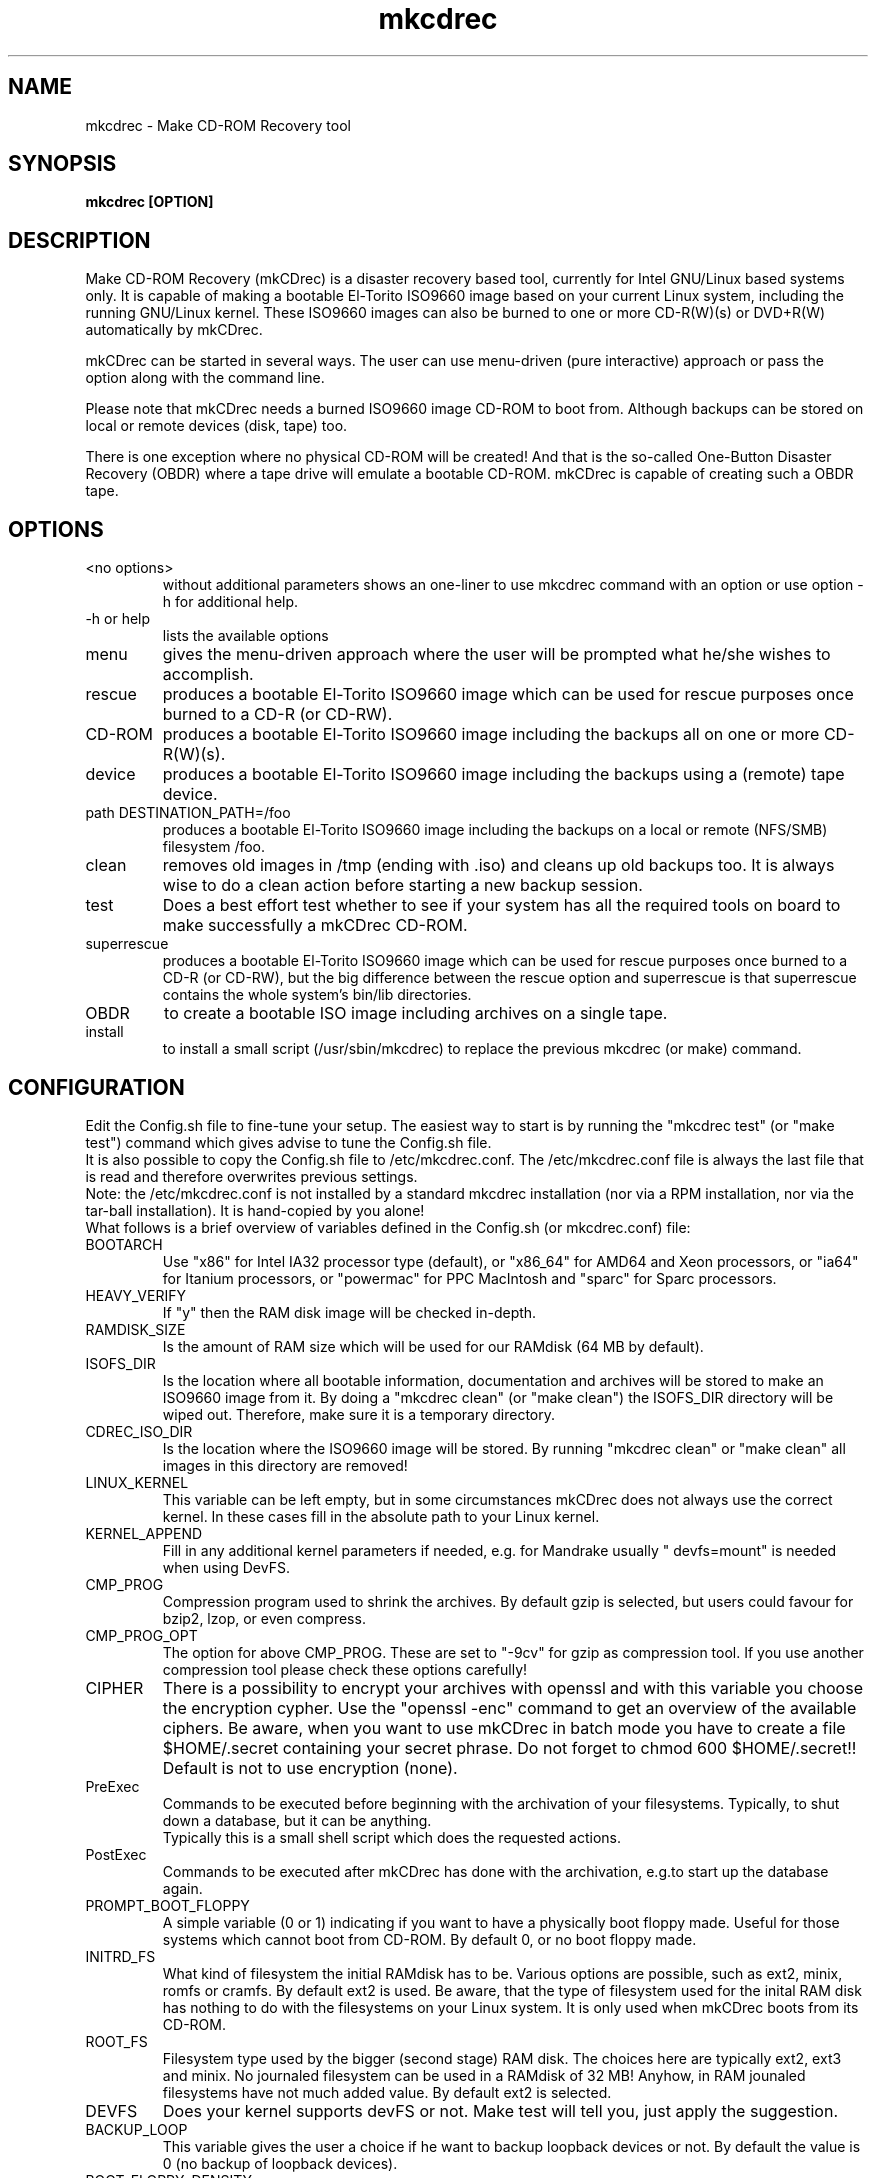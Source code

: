 .\" Process this file with groff -man -Tascii mkcdrec.8
.TH "mkcdrec" "8" "Make CD-ROM Recovery" "Gratien Dhaese" "Disaster Recovery"
.SH "NAME"
mkcdrec \- Make CD\-ROM Recovery tool
.SH "SYNOPSIS"
.B mkcdrec [OPTION]
.SH "DESCRIPTION"
Make CD\-ROM Recovery (mkCDrec) is a disaster recovery based tool, currently for Intel GNU/Linux based systems only. It is capable of making a bootable El\-Torito ISO9660 image based on your current Linux system, including the running GNU/Linux kernel. These ISO9660 images can also be burned to one or more CD\-R(W)(s) or DVD+R(W) automatically by mkCDrec.
.LP 
mkCDrec can be started in several ways. The user can use menu\-driven (pure interactive) approach or pass the option along with the command line.
.LP 
Please note that mkCDrec needs a burned ISO9660 image CD\-ROM to boot from. Although backups can be stored on local or remote devices (disk, tape) too.
.LP 
There is one exception where no physical CD\-ROM will be created! And that is the so\-called One\-Button Disaster Recovery (OBDR) where a tape drive will emulate a bootable CD\-ROM. mkCDrec is capable of creating such a OBDR tape.
.SH "OPTIONS"
.IP "<no options>"
without additional parameters shows an one\-liner to use mkcdrec command with an option or use option \-h for additional help.
.IP "\-h or help"
lists the available options
.IP "menu"
gives the menu\-driven approach where the user will be prompted what he/she  wishes to accomplish.
.IP "rescue"
produces a bootable El\-Torito ISO9660 image which can be used for rescue purposes once burned to a CD\-R (or CD\-RW).
.IP "CD\-ROM"
produces a bootable El\-Torito ISO9660 image including the backups all on one or more CD\-R(W)(s).
.IP "device"
produces a bootable El\-Torito ISO9660 image including the backups using a (remote) tape device.
.IP "path DESTINATION_PATH=/foo"
produces a bootable El\-Torito ISO9660 image including the backups on a local or remote (NFS/SMB) filesystem /foo.
.IP "clean"
removes old images in /tmp (ending with .iso) and cleans up old backups too. It is always wise to do a clean action before starting a new backup session.
.IP "test"
Does a best effort test whether to see if your system has all the required tools on board to make successfully a mkCDrec CD\-ROM.
.IP "superrescue"
produces a bootable El\-Torito ISO9660 image which can be used for rescue purposes once burned to a CD\-R (or CD\-RW), but the big difference between the rescue option and superrescue is that superrescue contains the whole system's bin/lib directories.
.IP "OBDR"
to create a bootable ISO image including archives on a single tape.
.IP "install"
to install a small script (/usr/sbin/mkcdrec) to replace the previous mkcdrec (or make) command.
.SH "CONFIGURATION"
Edit the Config.sh file to fine\-tune your setup. The easiest way to start is by running the "mkcdrec test" (or "make test") command which gives advise to tune the Config.sh file.
.br 
It is also possible to copy the Config.sh file to /etc/mkcdrec.conf. The /etc/mkcdrec.conf file is always the last file that is read and therefore overwrites previous settings.
.br 
Note: the /etc/mkcdrec.conf is not installed by a standard mkcdrec installation (nor via a RPM installation, nor via the tar\-ball installation). It is hand\-copied by you alone!
.br 
What follows is a brief overview of variables defined in the Config.sh (or mkcdrec.conf) file:
.IP BOOTARCH
Use "x86" for Intel IA32 processor type (default), or "x86_64" for AMD64 and Xeon processors, or "ia64" for Itanium processors, or "powermac" for PPC MacIntosh and "sparc" for Sparc processors.
.IP HEAVY_VERIFY
If "y" then the RAM disk image will be checked in\-depth.
.IP RAMDISK_SIZE
Is the amount of RAM size which will be used for our RAMdisk (64 MB by default).
.IP ISOFS_DIR
Is the location where all bootable information, documentation and archives will be stored to make an ISO9660 image from it. By doing a "mkcdrec clean" (or "make clean") the ISOFS_DIR directory will be wiped out. Therefore, make sure it is a temporary directory.
.IP CDREC_ISO_DIR
Is the location where the ISO9660 image will be stored. By running "mkcdrec clean" or "make clean" all images in this directory are removed!
.IP LINUX_KERNEL
This variable can be left empty, but in some circumstances mkCDrec does not always use the correct kernel. In these cases fill in the absolute path to your Linux kernel.
.IP KERNEL_APPEND
Fill in any additional kernel parameters if needed, e.g. for Mandrake usually " devfs=mount" is needed when using DevFS.
.IP CMP_PROG
Compression program used to shrink the archives. By default gzip is selected, but users could favour for bzip2, lzop, or even compress.
.IP CMP_PROG_OPT
The option for above CMP_PROG. These are set to "\-9cv" for gzip as compression tool. If you use another compression tool please check these options carefully!
.IP CIPHER
There is a possibility to encrypt your archives with openssl and with this variable you choose the encryption cypher. Use the "openssl \-enc" command to get an overview of the available ciphers. Be aware, when you want to use mkCDrec in batch mode you have to create a file $HOME/.secret containing your secret phrase. Do not forget to chmod 600 $HOME/.secret!!
Default is not to use encryption (none).
.IP PreExec
Commands to be executed before beginning with the archivation of your filesystems. Typically, to shut down a database, but it can be anything.
.br 
Typically this is a small shell script which does the requested actions.
.IP PostExec
Commands to be executed after mkCDrec has done with the archivation, e.g.to start up the database again.
.IP PROMPT_BOOT_FLOPPY
A simple variable (0 or 1) indicating if you want to have a physically boot floppy made. Useful for those systems which cannot boot from CD\-ROM. By default 0, or no boot floppy made.
.IP INITRD_FS
What kind of filesystem the initial RAMdisk has to be. Various options are possible, such as ext2, minix, romfs or cramfs. By default ext2 is used. Be aware, that the type of filesystem used for the inital RAM disk has nothing to do with the filesystems on your Linux system. It is only used when mkCDrec boots from its CD\-ROM.
.IP ROOT_FS
Filesystem type used by the bigger (second stage) RAM disk. The choices here are typically ext2, ext3 and minix. No journaled filesystem can be used in a RAMdisk of 32 MB! Anyhow, in RAM jounaled filesystems have not much added value. By default ext2 is selected.
.IP DEVFS
Does your kernel supports devFS or not. Make test will tell you, just apply the suggestion.
.IP BACKUP_LOOP
This variable gives the user a choice if he want to backup loopback devices or not. By default the value is 0 (no backup of loopback devices).
.IP BOOT_FLOPPY_DENSITY
This defines the size of the emulating bootfloppy. There are three possibilities, HD for 1.44 Mb, H1722 for 1.722 Mb and ED for 2.88 Mb in size. When the PROMPT_BOOT_FLOPPY=1 then a physically floppy will be created, but only when the density is less then 2.88 Mb. MkCDrec will verify this and adjust this automatically according to the real disk space requirements of the boot floppy.
.IP CHECK_BAD_BLOCKS
Option is set by default to "\-c" which will cause of restore time that all disk drive will be scanned for bad blocks during the mkfs phase. If the option is set to "" then this will increase the mkfs process, but no check will be done for bad blocks then (this is ok when testing mkcdrec, but not advised for production environments).
.IP TAPE_DEV
If you want to store the archives on tape please fill in a no\-rewinding tape devices here. The variable will only be checked and used when you select "make device" or via mkCDrec menu option 4 "Enter (remote) tape device".
.IP MT
Use the "/bin/mt" command of st\-mt package (only needed in combination with tape backups).
.IP TapeDensity
Currently mkCDrec has no clue what kind of tape you are using to store backups on. Therefore, this variable is used to hardcode the tape density in use. Use the "mt densities" command to get on overview of the different possibilities. mkcdrec will not do any attempt to guess the density (if you know how please come foreward and tell us).
.IP REMOTE_COMMAND
There are two possible choices here (rsh and ssh). This is used in combination with remote tapes, but could be extended to remote user login for copying in a secure way the ISO9660 images.
.IP EXCLUDE_LIST
Contains a list of directories which will be excluded from the backups.
.br 
"/test" will exclude all items in /test (if /test is a directory) and also /test will NOT exist upon restore
.br 
"/test/*" will exclude all items in the directory /test but /test will be created upon restore
.br 
"/var/log/maillog*" will exlude all /var/log/maillog* files
.IP INITRD_MODULES
List of modules we want to include in the initial ram disk. Mkcdrec will do a best effort to list all the needed modules to mount the CD\-ROM at boot time, but it can miss some. Here we summarize an initial list of modules where you may add or remove modules. The default list is:
.br 
"cpqarray ide\-mod ide\-probe\-mod ide\-cd ide\-generic ide\-core cdrom isofs ide\-scsi sr\-mod ide\-disk"
.IP SCSI_MODULES
List of kernel modules which must be included on the ram disk. Be aware that 'lsmod' is being used to build the list of modules, but this one is rather for those which cannot be seen at make time, e.g. laptop with SCSI card not in slot.
.IP NETWORK_MODULES
List of any network modules needed which cannot be detected (default 3c59x)
.IP USB_MODULES
List of need USB modules needed for e.g. keyboard, USB CD\-ROM.
.IP OTHER_MODULES
Any other module which may be useful. May be empty.
.IP MKDIR_LIST
List of direcories which have to be made when ram disk is being filles with files. Normally it should be OK to leave as it is.
.IP ETC_FILES
List of files which have to be copied to the ramdisks /etc directory
.IP BINARIES
List all executables of /bin, /usr/bin or /sbin which have to copied to the ramdisk. Executables which are already included with BusyBox are skipped.
.IP LINKS
List of symbolic links to be made on the ramdisk.
.IP FORCE_SYSLINUX
Force syslinux forces mkcdrec to use boot floppy emulation while booting from CD\-ROM. By default this setting is false which means isolinux will be used to boot from CD\-ROM. By using isolinux we overcome the 2.88 Mb limit of boot floppy emulation. Keep this variable setting to "false" unless you know what you are doing.
.IP BURNCDR
After making an ISO9660 image burn immediately a CDR (default is no).
.IP CDRECORD
cdrecord program to burn CDR, or dvdrecord to burn DVD\-RW
.IP SCSIDEVICE
SCSI address of CD\-writer \- use "cdrecord \-scanbus" to fill in the desired numbers. Default is "0,4,0"
.br 
Run "mkcdrec test" or "make test" to guess the value.
.IP WRITERSPEED
The CD\-writer speed (default 2).
.IP BLANK_CDRW
"y" to automatically blank the CD\-RW
.IP CD_EJECT
To automatically eject the CD after burning
.IP MAXCDSIZE
The capacity of the CDR (default 670000 Kb).
.IP CDRECORDOPT
Any options you need for cdrecord (default empty)
.IP DEVFS
Device Filesystem (do for /dev what proc does for /proc). Default is 0.
.br 
Warning: CONFIG_DEVFS_FS=y and CONFIG_DEVFS_MOUNT=y is needed in Linux .config file (recompile if needed).
.br 
Run "mkcdrec test" or "make test" and it will tell you it is correct or not.
.IP MAN_PAGES
list of man pages to include on rescue CD\-ROM
.IP MKISOFS
If you change it use abolute path to mkisofs (default mkisofs)
.IP KERNEL_APPEND
if you need to add some additional parameters at boot time, e.g. vga=794 or devfs=mount (sometimes needed with Mandrake). Default is empty.
.IP MKCDREC_MODULES
add additional startup modules, e.g. rh_pppoe sshd
.IP FIXED_SIZE
Only usefull for cloning! List of partition which have to stay fixed in size, e.g. /dev/hda1. Note: FAT partitions do not have to be listed.
.IP SERIAL
Serial console, e.g. ttyS0 (default empty)
.IP BAUDRATE
Speed (default 9600) of serial console
.IP FORCE_DHCP_SUPPORT
Say "Y" to always force DHCP from mkCDrec (default=N).br For PXE booting make sure this variable is set to "N".
.IP DVD_Drive
Use a DVD\-writer: 0 for no, 1 for yes (default 0). When using dvdrecord make sure this is set to 0.
.br 
Set to 1 for growisofs usage, leave it 0 for cdrecord with dvd support (e.g. dvdrecord) but do not forget to change MAXCDSIZE too then.
.br 
It is important to know that growisofs writes directly to the DVD and does not produce an ISO image! Another important issue to know is that with growisofs only one DVD can be written (no multiply DVDs).
.IP TSM_RESTORE
If the backups are stored with the help of Tivoli Storage Manager then say "y", otherwise use "n" (default).
.br 
If this variable is set to "y" a script called "tsm\-restore.sh" is copied to the /etc/recovery directory (only available during recovery). Use tsm\-restore.sh instead of start\-restore.sh to recover your system via Tivoli Storage Manager.
.IP TSM_ROOT_DIR
Is by default fixed to "/opt/tivoli/tsm/client/ba/bin".
.IP TSM_FILES
List of TSM files needed for the restore.
.IP DP_RESTORE
If the backups were made by HP Openview Storage Data Protector (or Omniback) then set this variable to "y" (default is "n"). If variable is set to "y" a script called dp\-restore.sh will be copied to /etc/recovery. Use dp\-restore.sh to recover your system (instead of using start\-restore.sh) with Data Protector.
.IP DP_ROOT_DIR
The root directory of Data Protector is most likely /usr/omni (no need to change).
.IP DP_FILES
List of executables we need at recovery time for Data Protector.
.IP DP_DATALIST_NAME
Name of the backup datalist of this system.
.IP AUTODR
Set AUTODR to "y" if you want to activate Automatic Disaster Recovery (AUTODR) after booting up with a mkCDrec CD\-ROM. If set to "y" then mkCDrec will lauch the recover process automatically (default is "n").
.IP Disable_SELinux_during_backup
SELinux enforcing mode make tar cripple because tar does not support the extended attributes that store the security context labels. See http://fedora.redhat.com/docs/selinux\-faq\-fc3/ \- back up files
.br 
Mkcdrec can however do a best effort by temporary disabling SELinux during the backup only \- if you can live with that set the variable to "true" (default is "false").
.SH "REPORTING BUGS"
To submit bugs use the mkCDrec Sourceforge bug section:
.br 
http://sourceforge.net/tracker/?func=add&group_id=25327&atid=383782
.br 
Please login with a valid SourceForge account before submitting bug reports. Furthermore, add sufficient background information to the call such as:
.br 
Distribution, operating system, kernel version, log files, Config.sh, mkcdrec.log and so on. The more information we have the quicker a solution will be found.
.SH "AUTHORS"
Mkcdrec is mainly developed by Gratien D'haese and heavily sponsored by IT3 Consultants (URL: http://www.it3.be)
.br 
See also the URL http://mkcdrec.ota.be/credits.html for all the people who deserve credits!
.SH "SUPPORT"
Support to mkcdrec comes in several manners, such as via
.LP 
SourceForge
.br 
http://sourceforge.net/tracker/?func=add&group_id=25327
.LP 
Mailing List
.br 
send an e\-mail to "mkcdrec\-users@lists.sourceforge.net", or
.br 
check the mail archives at
.br 
http://sourceforge.net/mailarchive/forum.php?forum_id=7749
.LP 
Discussion forum
.br 
http://sourceforge.net/forum/forum.php?forum_id=79634
.LP 
E\-Mail (premium level)
.br 
If you want direct contact with the authors for urgent matters we ask you to make a small donation via PayPal. For details see:
.br 
http://mkcdrec.ota.be/project/support.html#E\-mail%20Support
.LP 
Professional Support
.br 
Contact IT3 Consultants for more information on professional support or on how to become a support channel: http://www.it3.be/mkcdrec.html
.SH "See Also"
The home page of mkCDrec \fBhttp://mkcdrec.ota.be/\fR
